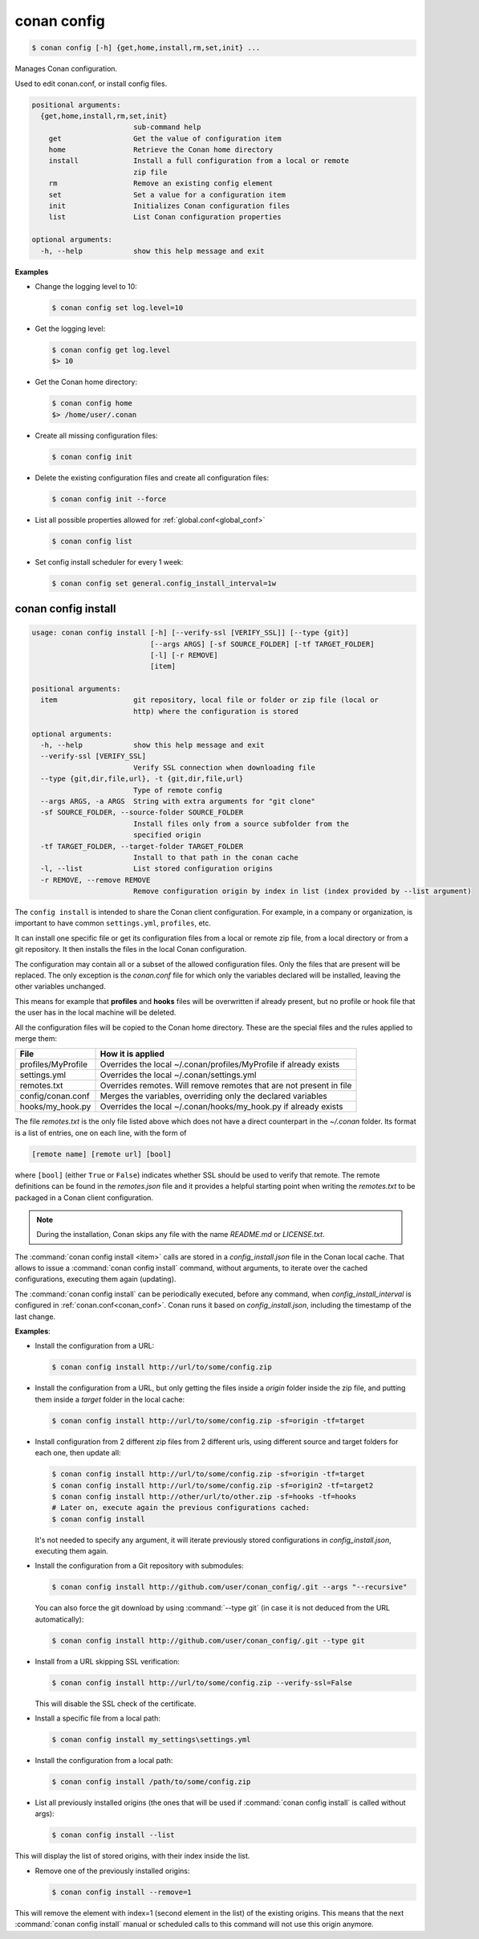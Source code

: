.. spelling::

  MyProfile


.. _conan_config:

conan config
============

.. code-block:: bash

    $ conan config [-h] {get,home,install,rm,set,init} ...

Manages Conan configuration.

Used to edit conan.conf, or install config files.

.. code-block:: text

    positional arguments:
      {get,home,install,rm,set,init}
                            sub-command help
        get                 Get the value of configuration item
        home                Retrieve the Conan home directory
        install             Install a full configuration from a local or remote
                            zip file
        rm                  Remove an existing config element
        set                 Set a value for a configuration item
        init                Initializes Conan configuration files
        list                List Conan configuration properties

    optional arguments:
      -h, --help            show this help message and exit


**Examples**

- Change the logging level to 10:

  .. code-block:: bash

      $ conan config set log.level=10

- Get the logging level:

  .. code-block:: bash

      $ conan config get log.level
      $> 10

- Get the Conan home directory:

  .. code-block:: bash

      $ conan config home
      $> /home/user/.conan

- Create all missing configuration files:

  .. code-block:: bash

      $ conan config init

- Delete the existing configuration files and create all configuration files:

  .. code-block:: bash

      $ conan config init --force

- List all possible properties allowed for :ref:`global.conf<global_conf>`

  .. code-block:: bash

      $ conan config list

- Set config install scheduler for every 1 week:

  .. code-block:: bash

      $ conan config set general.config_install_interval=1w

.. _conan_config_install:

conan config install
--------------------

.. code-block:: bash

  usage: conan config install [-h] [--verify-ssl [VERIFY_SSL]] [--type {git}]
                              [--args ARGS] [-sf SOURCE_FOLDER] [-tf TARGET_FOLDER]
                              [-l] [-r REMOVE]
                              [item]

  positional arguments:
    item                  git repository, local file or folder or zip file (local or
                          http) where the configuration is stored

  optional arguments:
    -h, --help            show this help message and exit
    --verify-ssl [VERIFY_SSL]
                          Verify SSL connection when downloading file
    --type {git,dir,file,url}, -t {git,dir,file,url}
                          Type of remote config
    --args ARGS, -a ARGS  String with extra arguments for "git clone"
    -sf SOURCE_FOLDER, --source-folder SOURCE_FOLDER
                          Install files only from a source subfolder from the
                          specified origin
    -tf TARGET_FOLDER, --target-folder TARGET_FOLDER
                          Install to that path in the conan cache
    -l, --list            List stored configuration origins
    -r REMOVE, --remove REMOVE
                          Remove configuration origin by index in list (index provided by --list argument)


The ``config install`` is intended to share the Conan client configuration. For example, in a company or organization,
is important to have common ``settings.yml``, ``profiles``, etc.

It can install one specific file or get its configuration files from a local or remote zip file, from
a local directory or from a git repository. It then installs the files in the local Conan
configuration.

The configuration may contain all or a subset of the allowed configuration files. Only the files that are present will be
replaced. The only exception is the *conan.conf* file for which only the variables declared will be installed,
leaving the other variables unchanged.

This means for example that **profiles** and **hooks** files will be overwritten if already present, but no profile or hook file that the
user has in the local machine will be deleted.

All the configuration files will be copied to the Conan home directory. These are the special files and the rules applied to merge them:

+--------------------------------+----------------------------------------------------------------------+
| File                           | How it is applied                                                    |
+================================+======================================================================+
| profiles/MyProfile             | Overrides the local ~/.conan/profiles/MyProfile if already exists    |
+--------------------------------+----------------------------------------------------------------------+
| settings.yml                   | Overrides the local ~/.conan/settings.yml                            |
+--------------------------------+----------------------------------------------------------------------+
| remotes.txt                    | Overrides remotes. Will remove remotes that are not present in file  |
+--------------------------------+----------------------------------------------------------------------+
| config/conan.conf              | Merges the variables, overriding only the declared variables         |
+--------------------------------+----------------------------------------------------------------------+
| hooks/my_hook.py               | Overrides the local ~/.conan/hooks/my_hook.py if already exists      |
+--------------------------------+----------------------------------------------------------------------+

The file *remotes.txt* is the only file listed above which does not have a direct counterpart in
the *~/.conan* folder. Its format is a list of entries, one on each line, with the form of

.. code-block:: text

    [remote name] [remote url] [bool]

where ``[bool]`` (either ``True`` or ``False``) indicates whether SSL should be used to verify that remote. The remote definitions can be
found in the *remotes.json* file and it provides a helpful starting point when writing the *remotes.txt* to be packaged in
a Conan client configuration.

.. note::
    During the installation, Conan skips any file with the name *README.md* or *LICENSE.txt*.

The :command:`conan config install <item>` calls are stored in a *config_install.json* file in the Conan local cache. That allows to issue a :command:`conan config install` command, without arguments, to iterate over the cached configurations, executing them again (updating).

The :command:`conan config install` can be periodically executed, before any command, when *config_install_interval* is configured in :ref:`conan.conf<conan_conf>`.
Conan runs it based on *config_install.json*, including the timestamp of the last change.


**Examples**:

- Install the configuration from a URL:

  .. code-block:: bash

      $ conan config install http://url/to/some/config.zip


- Install the configuration from a URL, but only getting the files inside a *origin* folder
  inside the zip file, and putting them inside a *target* folder in the local cache:

  .. code-block:: bash

      $ conan config install http://url/to/some/config.zip -sf=origin -tf=target

- Install configuration from 2 different zip files from 2 different urls, using different source
  and target folders for each one, then update all:

  .. code-block:: bash

      $ conan config install http://url/to/some/config.zip -sf=origin -tf=target
      $ conan config install http://url/to/some/config.zip -sf=origin2 -tf=target2
      $ conan config install http://other/url/to/other.zip -sf=hooks -tf=hooks
      # Later on, execute again the previous configurations cached:
      $ conan config install

  It's not needed to specify any argument, it will iterate previously stored configurations in *config_install.json*, executing them again.

- Install the configuration from a Git repository with submodules:

  .. code-block:: bash

      $ conan config install http://github.com/user/conan_config/.git --args "--recursive"

  You can also force the git download by using :command:`--type git` (in case it is not deduced from the URL automatically):

  .. code-block:: bash

      $ conan config install http://github.com/user/conan_config/.git --type git

- Install from a URL skipping SSL verification:

  .. code-block:: bash

      $ conan config install http://url/to/some/config.zip --verify-ssl=False

  This will disable the SSL check of the certificate.

- Install a specific file from a local path:

  .. code-block:: bash

      $ conan config install my_settings\settings.yml

- Install the configuration from a local path:

  .. code-block:: bash

      $ conan config install /path/to/some/config.zip

- List all previously installed origins (the ones that will be used if :command:`conan config install` is called without args):

  .. code-block:: bash

      $ conan config install --list

This will display the list of stored origins, with their index inside the list.

- Remove one of the previously installed origins:

  .. code-block:: bash

      $ conan config install --remove=1

This will remove the element with index=1 (second element in the list) of the existing origins. This means that the next
:command:`conan config install` manual or scheduled calls to this command will not use this origin anymore.
